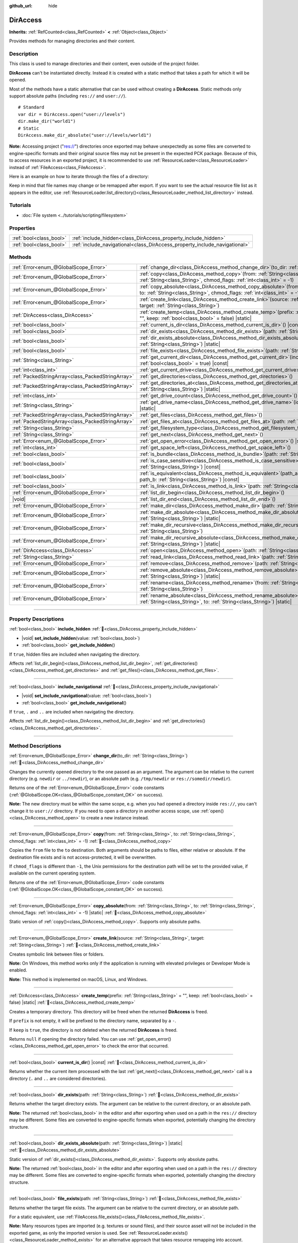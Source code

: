 :github_url: hide

.. meta::
	:keywords: directory, path, folder

.. DO NOT EDIT THIS FILE!!!
.. Generated automatically from Godot engine sources.
.. Generator: https://github.com/godotengine/godot/tree/master/doc/tools/make_rst.py.
.. XML source: https://github.com/godotengine/godot/tree/master/doc/classes/DirAccess.xml.

.. _class_DirAccess:

DirAccess
=========

**Inherits:** :ref:`RefCounted<class_RefCounted>` **<** :ref:`Object<class_Object>`

Provides methods for managing directories and their content.

.. rst-class:: classref-introduction-group

Description
-----------

This class is used to manage directories and their content, even outside of the project folder.

\ **DirAccess** can't be instantiated directly. Instead it is created with a static method that takes a path for which it will be opened.

Most of the methods have a static alternative that can be used without creating a **DirAccess**. Static methods only support absolute paths (including ``res://`` and ``user://``).

::

    # Standard
    var dir = DirAccess.open("user://levels")
    dir.make_dir("world1")
    # Static
    DirAccess.make_dir_absolute("user://levels/world1")

\ **Note:** Accessing project ("res://") directories once exported may behave unexpectedly as some files are converted to engine-specific formats and their original source files may not be present in the expected PCK package. Because of this, to access resources in an exported project, it is recommended to use :ref:`ResourceLoader<class_ResourceLoader>` instead of :ref:`FileAccess<class_FileAccess>`.

Here is an example on how to iterate through the files of a directory:


.. tabs::

 .. code-tab:: gdscript

    func dir_contents(path):
        var dir = DirAccess.open(path)
        if dir:
            dir.list_dir_begin()
            var file_name = dir.get_next()
            while file_name != "":
                if dir.current_is_dir():
                    print("Found directory: " + file_name)
                else:
                    print("Found file: " + file_name)
                file_name = dir.get_next()
        else:
            print("An error occurred when trying to access the path.")

 .. code-tab:: csharp

    public void DirContents(string path)
    {
        using var dir = DirAccess.Open(path);
        if (dir != null)
        {
            dir.ListDirBegin();
            string fileName = dir.GetNext();
            while (fileName != "")
            {
                if (dir.CurrentIsDir())
                {
                    GD.Print($"Found directory: {fileName}");
                }
                else
                {
                    GD.Print($"Found file: {fileName}");
                }
                fileName = dir.GetNext();
            }
        }
        else
        {
            GD.Print("An error occurred when trying to access the path.");
        }
    }



Keep in mind that file names may change or be remapped after export. If you want to see the actual resource file list as it appears in the editor, use :ref:`ResourceLoader.list_directory()<class_ResourceLoader_method_list_directory>` instead.

.. rst-class:: classref-introduction-group

Tutorials
---------

- :doc:`File system <../tutorials/scripting/filesystem>`

.. rst-class:: classref-reftable-group

Properties
----------

.. table::
   :widths: auto

   +-------------------------+----------------------------------------------------------------------------+
   | :ref:`bool<class_bool>` | :ref:`include_hidden<class_DirAccess_property_include_hidden>`             |
   +-------------------------+----------------------------------------------------------------------------+
   | :ref:`bool<class_bool>` | :ref:`include_navigational<class_DirAccess_property_include_navigational>` |
   +-------------------------+----------------------------------------------------------------------------+

.. rst-class:: classref-reftable-group

Methods
-------

.. table::
   :widths: auto

   +---------------------------------------------------+-------------------------------------------------------------------------------------------------------------------------------------------------------------------------------------------+
   | :ref:`Error<enum_@GlobalScope_Error>`             | :ref:`change_dir<class_DirAccess_method_change_dir>`\ (\ to_dir\: :ref:`String<class_String>`\ )                                                                                          |
   +---------------------------------------------------+-------------------------------------------------------------------------------------------------------------------------------------------------------------------------------------------+
   | :ref:`Error<enum_@GlobalScope_Error>`             | :ref:`copy<class_DirAccess_method_copy>`\ (\ from\: :ref:`String<class_String>`, to\: :ref:`String<class_String>`, chmod_flags\: :ref:`int<class_int>` = -1\ )                            |
   +---------------------------------------------------+-------------------------------------------------------------------------------------------------------------------------------------------------------------------------------------------+
   | :ref:`Error<enum_@GlobalScope_Error>`             | :ref:`copy_absolute<class_DirAccess_method_copy_absolute>`\ (\ from\: :ref:`String<class_String>`, to\: :ref:`String<class_String>`, chmod_flags\: :ref:`int<class_int>` = -1\ ) |static| |
   +---------------------------------------------------+-------------------------------------------------------------------------------------------------------------------------------------------------------------------------------------------+
   | :ref:`Error<enum_@GlobalScope_Error>`             | :ref:`create_link<class_DirAccess_method_create_link>`\ (\ source\: :ref:`String<class_String>`, target\: :ref:`String<class_String>`\ )                                                  |
   +---------------------------------------------------+-------------------------------------------------------------------------------------------------------------------------------------------------------------------------------------------+
   | :ref:`DirAccess<class_DirAccess>`                 | :ref:`create_temp<class_DirAccess_method_create_temp>`\ (\ prefix\: :ref:`String<class_String>` = "", keep\: :ref:`bool<class_bool>` = false\ ) |static|                                  |
   +---------------------------------------------------+-------------------------------------------------------------------------------------------------------------------------------------------------------------------------------------------+
   | :ref:`bool<class_bool>`                           | :ref:`current_is_dir<class_DirAccess_method_current_is_dir>`\ (\ ) |const|                                                                                                                |
   +---------------------------------------------------+-------------------------------------------------------------------------------------------------------------------------------------------------------------------------------------------+
   | :ref:`bool<class_bool>`                           | :ref:`dir_exists<class_DirAccess_method_dir_exists>`\ (\ path\: :ref:`String<class_String>`\ )                                                                                            |
   +---------------------------------------------------+-------------------------------------------------------------------------------------------------------------------------------------------------------------------------------------------+
   | :ref:`bool<class_bool>`                           | :ref:`dir_exists_absolute<class_DirAccess_method_dir_exists_absolute>`\ (\ path\: :ref:`String<class_String>`\ ) |static|                                                                 |
   +---------------------------------------------------+-------------------------------------------------------------------------------------------------------------------------------------------------------------------------------------------+
   | :ref:`bool<class_bool>`                           | :ref:`file_exists<class_DirAccess_method_file_exists>`\ (\ path\: :ref:`String<class_String>`\ )                                                                                          |
   +---------------------------------------------------+-------------------------------------------------------------------------------------------------------------------------------------------------------------------------------------------+
   | :ref:`String<class_String>`                       | :ref:`get_current_dir<class_DirAccess_method_get_current_dir>`\ (\ include_drive\: :ref:`bool<class_bool>` = true\ ) |const|                                                              |
   +---------------------------------------------------+-------------------------------------------------------------------------------------------------------------------------------------------------------------------------------------------+
   | :ref:`int<class_int>`                             | :ref:`get_current_drive<class_DirAccess_method_get_current_drive>`\ (\ )                                                                                                                  |
   +---------------------------------------------------+-------------------------------------------------------------------------------------------------------------------------------------------------------------------------------------------+
   | :ref:`PackedStringArray<class_PackedStringArray>` | :ref:`get_directories<class_DirAccess_method_get_directories>`\ (\ )                                                                                                                      |
   +---------------------------------------------------+-------------------------------------------------------------------------------------------------------------------------------------------------------------------------------------------+
   | :ref:`PackedStringArray<class_PackedStringArray>` | :ref:`get_directories_at<class_DirAccess_method_get_directories_at>`\ (\ path\: :ref:`String<class_String>`\ ) |static|                                                                   |
   +---------------------------------------------------+-------------------------------------------------------------------------------------------------------------------------------------------------------------------------------------------+
   | :ref:`int<class_int>`                             | :ref:`get_drive_count<class_DirAccess_method_get_drive_count>`\ (\ ) |static|                                                                                                             |
   +---------------------------------------------------+-------------------------------------------------------------------------------------------------------------------------------------------------------------------------------------------+
   | :ref:`String<class_String>`                       | :ref:`get_drive_name<class_DirAccess_method_get_drive_name>`\ (\ idx\: :ref:`int<class_int>`\ ) |static|                                                                                  |
   +---------------------------------------------------+-------------------------------------------------------------------------------------------------------------------------------------------------------------------------------------------+
   | :ref:`PackedStringArray<class_PackedStringArray>` | :ref:`get_files<class_DirAccess_method_get_files>`\ (\ )                                                                                                                                  |
   +---------------------------------------------------+-------------------------------------------------------------------------------------------------------------------------------------------------------------------------------------------+
   | :ref:`PackedStringArray<class_PackedStringArray>` | :ref:`get_files_at<class_DirAccess_method_get_files_at>`\ (\ path\: :ref:`String<class_String>`\ ) |static|                                                                               |
   +---------------------------------------------------+-------------------------------------------------------------------------------------------------------------------------------------------------------------------------------------------+
   | :ref:`String<class_String>`                       | :ref:`get_filesystem_type<class_DirAccess_method_get_filesystem_type>`\ (\ ) |const|                                                                                                      |
   +---------------------------------------------------+-------------------------------------------------------------------------------------------------------------------------------------------------------------------------------------------+
   | :ref:`String<class_String>`                       | :ref:`get_next<class_DirAccess_method_get_next>`\ (\ )                                                                                                                                    |
   +---------------------------------------------------+-------------------------------------------------------------------------------------------------------------------------------------------------------------------------------------------+
   | :ref:`Error<enum_@GlobalScope_Error>`             | :ref:`get_open_error<class_DirAccess_method_get_open_error>`\ (\ ) |static|                                                                                                               |
   +---------------------------------------------------+-------------------------------------------------------------------------------------------------------------------------------------------------------------------------------------------+
   | :ref:`int<class_int>`                             | :ref:`get_space_left<class_DirAccess_method_get_space_left>`\ (\ )                                                                                                                        |
   +---------------------------------------------------+-------------------------------------------------------------------------------------------------------------------------------------------------------------------------------------------+
   | :ref:`bool<class_bool>`                           | :ref:`is_bundle<class_DirAccess_method_is_bundle>`\ (\ path\: :ref:`String<class_String>`\ ) |const|                                                                                      |
   +---------------------------------------------------+-------------------------------------------------------------------------------------------------------------------------------------------------------------------------------------------+
   | :ref:`bool<class_bool>`                           | :ref:`is_case_sensitive<class_DirAccess_method_is_case_sensitive>`\ (\ path\: :ref:`String<class_String>`\ ) |const|                                                                      |
   +---------------------------------------------------+-------------------------------------------------------------------------------------------------------------------------------------------------------------------------------------------+
   | :ref:`bool<class_bool>`                           | :ref:`is_equivalent<class_DirAccess_method_is_equivalent>`\ (\ path_a\: :ref:`String<class_String>`, path_b\: :ref:`String<class_String>`\ ) |const|                                      |
   +---------------------------------------------------+-------------------------------------------------------------------------------------------------------------------------------------------------------------------------------------------+
   | :ref:`bool<class_bool>`                           | :ref:`is_link<class_DirAccess_method_is_link>`\ (\ path\: :ref:`String<class_String>`\ )                                                                                                  |
   +---------------------------------------------------+-------------------------------------------------------------------------------------------------------------------------------------------------------------------------------------------+
   | :ref:`Error<enum_@GlobalScope_Error>`             | :ref:`list_dir_begin<class_DirAccess_method_list_dir_begin>`\ (\ )                                                                                                                        |
   +---------------------------------------------------+-------------------------------------------------------------------------------------------------------------------------------------------------------------------------------------------+
   | |void|                                            | :ref:`list_dir_end<class_DirAccess_method_list_dir_end>`\ (\ )                                                                                                                            |
   +---------------------------------------------------+-------------------------------------------------------------------------------------------------------------------------------------------------------------------------------------------+
   | :ref:`Error<enum_@GlobalScope_Error>`             | :ref:`make_dir<class_DirAccess_method_make_dir>`\ (\ path\: :ref:`String<class_String>`\ )                                                                                                |
   +---------------------------------------------------+-------------------------------------------------------------------------------------------------------------------------------------------------------------------------------------------+
   | :ref:`Error<enum_@GlobalScope_Error>`             | :ref:`make_dir_absolute<class_DirAccess_method_make_dir_absolute>`\ (\ path\: :ref:`String<class_String>`\ ) |static|                                                                     |
   +---------------------------------------------------+-------------------------------------------------------------------------------------------------------------------------------------------------------------------------------------------+
   | :ref:`Error<enum_@GlobalScope_Error>`             | :ref:`make_dir_recursive<class_DirAccess_method_make_dir_recursive>`\ (\ path\: :ref:`String<class_String>`\ )                                                                            |
   +---------------------------------------------------+-------------------------------------------------------------------------------------------------------------------------------------------------------------------------------------------+
   | :ref:`Error<enum_@GlobalScope_Error>`             | :ref:`make_dir_recursive_absolute<class_DirAccess_method_make_dir_recursive_absolute>`\ (\ path\: :ref:`String<class_String>`\ ) |static|                                                 |
   +---------------------------------------------------+-------------------------------------------------------------------------------------------------------------------------------------------------------------------------------------------+
   | :ref:`DirAccess<class_DirAccess>`                 | :ref:`open<class_DirAccess_method_open>`\ (\ path\: :ref:`String<class_String>`\ ) |static|                                                                                               |
   +---------------------------------------------------+-------------------------------------------------------------------------------------------------------------------------------------------------------------------------------------------+
   | :ref:`String<class_String>`                       | :ref:`read_link<class_DirAccess_method_read_link>`\ (\ path\: :ref:`String<class_String>`\ )                                                                                              |
   +---------------------------------------------------+-------------------------------------------------------------------------------------------------------------------------------------------------------------------------------------------+
   | :ref:`Error<enum_@GlobalScope_Error>`             | :ref:`remove<class_DirAccess_method_remove>`\ (\ path\: :ref:`String<class_String>`\ )                                                                                                    |
   +---------------------------------------------------+-------------------------------------------------------------------------------------------------------------------------------------------------------------------------------------------+
   | :ref:`Error<enum_@GlobalScope_Error>`             | :ref:`remove_absolute<class_DirAccess_method_remove_absolute>`\ (\ path\: :ref:`String<class_String>`\ ) |static|                                                                         |
   +---------------------------------------------------+-------------------------------------------------------------------------------------------------------------------------------------------------------------------------------------------+
   | :ref:`Error<enum_@GlobalScope_Error>`             | :ref:`rename<class_DirAccess_method_rename>`\ (\ from\: :ref:`String<class_String>`, to\: :ref:`String<class_String>`\ )                                                                  |
   +---------------------------------------------------+-------------------------------------------------------------------------------------------------------------------------------------------------------------------------------------------+
   | :ref:`Error<enum_@GlobalScope_Error>`             | :ref:`rename_absolute<class_DirAccess_method_rename_absolute>`\ (\ from\: :ref:`String<class_String>`, to\: :ref:`String<class_String>`\ ) |static|                                       |
   +---------------------------------------------------+-------------------------------------------------------------------------------------------------------------------------------------------------------------------------------------------+

.. rst-class:: classref-section-separator

----

.. rst-class:: classref-descriptions-group

Property Descriptions
---------------------

.. _class_DirAccess_property_include_hidden:

.. rst-class:: classref-property

:ref:`bool<class_bool>` **include_hidden** :ref:`🔗<class_DirAccess_property_include_hidden>`

.. rst-class:: classref-property-setget

- |void| **set_include_hidden**\ (\ value\: :ref:`bool<class_bool>`\ )
- :ref:`bool<class_bool>` **get_include_hidden**\ (\ )

If ``true``, hidden files are included when navigating the directory.

Affects :ref:`list_dir_begin()<class_DirAccess_method_list_dir_begin>`, :ref:`get_directories()<class_DirAccess_method_get_directories>` and :ref:`get_files()<class_DirAccess_method_get_files>`.

.. rst-class:: classref-item-separator

----

.. _class_DirAccess_property_include_navigational:

.. rst-class:: classref-property

:ref:`bool<class_bool>` **include_navigational** :ref:`🔗<class_DirAccess_property_include_navigational>`

.. rst-class:: classref-property-setget

- |void| **set_include_navigational**\ (\ value\: :ref:`bool<class_bool>`\ )
- :ref:`bool<class_bool>` **get_include_navigational**\ (\ )

If ``true``, ``.`` and ``..`` are included when navigating the directory.

Affects :ref:`list_dir_begin()<class_DirAccess_method_list_dir_begin>` and :ref:`get_directories()<class_DirAccess_method_get_directories>`.

.. rst-class:: classref-section-separator

----

.. rst-class:: classref-descriptions-group

Method Descriptions
-------------------

.. _class_DirAccess_method_change_dir:

.. rst-class:: classref-method

:ref:`Error<enum_@GlobalScope_Error>` **change_dir**\ (\ to_dir\: :ref:`String<class_String>`\ ) :ref:`🔗<class_DirAccess_method_change_dir>`

Changes the currently opened directory to the one passed as an argument. The argument can be relative to the current directory (e.g. ``newdir`` or ``../newdir``), or an absolute path (e.g. ``/tmp/newdir`` or ``res://somedir/newdir``).

Returns one of the :ref:`Error<enum_@GlobalScope_Error>` code constants (:ref:`@GlobalScope.OK<class_@GlobalScope_constant_OK>` on success).

\ **Note:** The new directory must be within the same scope, e.g. when you had opened a directory inside ``res://``, you can't change it to ``user://`` directory. If you need to open a directory in another access scope, use :ref:`open()<class_DirAccess_method_open>` to create a new instance instead.

.. rst-class:: classref-item-separator

----

.. _class_DirAccess_method_copy:

.. rst-class:: classref-method

:ref:`Error<enum_@GlobalScope_Error>` **copy**\ (\ from\: :ref:`String<class_String>`, to\: :ref:`String<class_String>`, chmod_flags\: :ref:`int<class_int>` = -1\ ) :ref:`🔗<class_DirAccess_method_copy>`

Copies the ``from`` file to the ``to`` destination. Both arguments should be paths to files, either relative or absolute. If the destination file exists and is not access-protected, it will be overwritten.

If ``chmod_flags`` is different than ``-1``, the Unix permissions for the destination path will be set to the provided value, if available on the current operating system.

Returns one of the :ref:`Error<enum_@GlobalScope_Error>` code constants (:ref:`@GlobalScope.OK<class_@GlobalScope_constant_OK>` on success).

.. rst-class:: classref-item-separator

----

.. _class_DirAccess_method_copy_absolute:

.. rst-class:: classref-method

:ref:`Error<enum_@GlobalScope_Error>` **copy_absolute**\ (\ from\: :ref:`String<class_String>`, to\: :ref:`String<class_String>`, chmod_flags\: :ref:`int<class_int>` = -1\ ) |static| :ref:`🔗<class_DirAccess_method_copy_absolute>`

Static version of :ref:`copy()<class_DirAccess_method_copy>`. Supports only absolute paths.

.. rst-class:: classref-item-separator

----

.. _class_DirAccess_method_create_link:

.. rst-class:: classref-method

:ref:`Error<enum_@GlobalScope_Error>` **create_link**\ (\ source\: :ref:`String<class_String>`, target\: :ref:`String<class_String>`\ ) :ref:`🔗<class_DirAccess_method_create_link>`

Creates symbolic link between files or folders.

\ **Note:** On Windows, this method works only if the application is running with elevated privileges or Developer Mode is enabled.

\ **Note:** This method is implemented on macOS, Linux, and Windows.

.. rst-class:: classref-item-separator

----

.. _class_DirAccess_method_create_temp:

.. rst-class:: classref-method

:ref:`DirAccess<class_DirAccess>` **create_temp**\ (\ prefix\: :ref:`String<class_String>` = "", keep\: :ref:`bool<class_bool>` = false\ ) |static| :ref:`🔗<class_DirAccess_method_create_temp>`

Creates a temporary directory. This directory will be freed when the returned **DirAccess** is freed.

If ``prefix`` is not empty, it will be prefixed to the directory name, separated by a ``-``.

If ``keep`` is ``true``, the directory is not deleted when the returned **DirAccess** is freed.

Returns ``null`` if opening the directory failed. You can use :ref:`get_open_error()<class_DirAccess_method_get_open_error>` to check the error that occurred.

.. rst-class:: classref-item-separator

----

.. _class_DirAccess_method_current_is_dir:

.. rst-class:: classref-method

:ref:`bool<class_bool>` **current_is_dir**\ (\ ) |const| :ref:`🔗<class_DirAccess_method_current_is_dir>`

Returns whether the current item processed with the last :ref:`get_next()<class_DirAccess_method_get_next>` call is a directory (``.`` and ``..`` are considered directories).

.. rst-class:: classref-item-separator

----

.. _class_DirAccess_method_dir_exists:

.. rst-class:: classref-method

:ref:`bool<class_bool>` **dir_exists**\ (\ path\: :ref:`String<class_String>`\ ) :ref:`🔗<class_DirAccess_method_dir_exists>`

Returns whether the target directory exists. The argument can be relative to the current directory, or an absolute path.

\ **Note:** The returned :ref:`bool<class_bool>` in the editor and after exporting when used on a path in the ``res://`` directory may be different. Some files are converted to engine-specific formats when exported, potentially changing the directory structure.

.. rst-class:: classref-item-separator

----

.. _class_DirAccess_method_dir_exists_absolute:

.. rst-class:: classref-method

:ref:`bool<class_bool>` **dir_exists_absolute**\ (\ path\: :ref:`String<class_String>`\ ) |static| :ref:`🔗<class_DirAccess_method_dir_exists_absolute>`

Static version of :ref:`dir_exists()<class_DirAccess_method_dir_exists>`. Supports only absolute paths.

\ **Note:** The returned :ref:`bool<class_bool>` in the editor and after exporting when used on a path in the ``res://`` directory may be different. Some files are converted to engine-specific formats when exported, potentially changing the directory structure.

.. rst-class:: classref-item-separator

----

.. _class_DirAccess_method_file_exists:

.. rst-class:: classref-method

:ref:`bool<class_bool>` **file_exists**\ (\ path\: :ref:`String<class_String>`\ ) :ref:`🔗<class_DirAccess_method_file_exists>`

Returns whether the target file exists. The argument can be relative to the current directory, or an absolute path.

For a static equivalent, use :ref:`FileAccess.file_exists()<class_FileAccess_method_file_exists>`.

\ **Note:** Many resources types are imported (e.g. textures or sound files), and their source asset will not be included in the exported game, as only the imported version is used. See :ref:`ResourceLoader.exists()<class_ResourceLoader_method_exists>` for an alternative approach that takes resource remapping into account.

.. rst-class:: classref-item-separator

----

.. _class_DirAccess_method_get_current_dir:

.. rst-class:: classref-method

:ref:`String<class_String>` **get_current_dir**\ (\ include_drive\: :ref:`bool<class_bool>` = true\ ) |const| :ref:`🔗<class_DirAccess_method_get_current_dir>`

Returns the absolute path to the currently opened directory (e.g. ``res://folder`` or ``C:\tmp\folder``).

.. rst-class:: classref-item-separator

----

.. _class_DirAccess_method_get_current_drive:

.. rst-class:: classref-method

:ref:`int<class_int>` **get_current_drive**\ (\ ) :ref:`🔗<class_DirAccess_method_get_current_drive>`

Returns the currently opened directory's drive index. See :ref:`get_drive_name()<class_DirAccess_method_get_drive_name>` to convert returned index to the name of the drive.

.. rst-class:: classref-item-separator

----

.. _class_DirAccess_method_get_directories:

.. rst-class:: classref-method

:ref:`PackedStringArray<class_PackedStringArray>` **get_directories**\ (\ ) :ref:`🔗<class_DirAccess_method_get_directories>`

Returns a :ref:`PackedStringArray<class_PackedStringArray>` containing filenames of the directory contents, excluding files. The array is sorted alphabetically.

Affected by :ref:`include_hidden<class_DirAccess_property_include_hidden>` and :ref:`include_navigational<class_DirAccess_property_include_navigational>`.

\ **Note:** The returned directories in the editor and after exporting in the ``res://`` directory may differ as some files are converted to engine-specific formats when exported.

.. rst-class:: classref-item-separator

----

.. _class_DirAccess_method_get_directories_at:

.. rst-class:: classref-method

:ref:`PackedStringArray<class_PackedStringArray>` **get_directories_at**\ (\ path\: :ref:`String<class_String>`\ ) |static| :ref:`🔗<class_DirAccess_method_get_directories_at>`

Returns a :ref:`PackedStringArray<class_PackedStringArray>` containing filenames of the directory contents, excluding files, at the given ``path``. The array is sorted alphabetically.

Use :ref:`get_directories()<class_DirAccess_method_get_directories>` if you want more control of what gets included.

\ **Note:** The returned directories in the editor and after exporting in the ``res://`` directory may differ as some files are converted to engine-specific formats when exported.

.. rst-class:: classref-item-separator

----

.. _class_DirAccess_method_get_drive_count:

.. rst-class:: classref-method

:ref:`int<class_int>` **get_drive_count**\ (\ ) |static| :ref:`🔗<class_DirAccess_method_get_drive_count>`

On Windows, returns the number of drives (partitions) mounted on the current filesystem.

On macOS, returns the number of mounted volumes.

On Linux, returns the number of mounted volumes and GTK 3 bookmarks.

On other platforms, the method returns 0.

.. rst-class:: classref-item-separator

----

.. _class_DirAccess_method_get_drive_name:

.. rst-class:: classref-method

:ref:`String<class_String>` **get_drive_name**\ (\ idx\: :ref:`int<class_int>`\ ) |static| :ref:`🔗<class_DirAccess_method_get_drive_name>`

On Windows, returns the name of the drive (partition) passed as an argument (e.g. ``C:``).

On macOS, returns the path to the mounted volume passed as an argument.

On Linux, returns the path to the mounted volume or GTK 3 bookmark passed as an argument.

On other platforms, or if the requested drive does not exist, the method returns an empty String.

.. rst-class:: classref-item-separator

----

.. _class_DirAccess_method_get_files:

.. rst-class:: classref-method

:ref:`PackedStringArray<class_PackedStringArray>` **get_files**\ (\ ) :ref:`🔗<class_DirAccess_method_get_files>`

Returns a :ref:`PackedStringArray<class_PackedStringArray>` containing filenames of the directory contents, excluding directories. The array is sorted alphabetically.

Affected by :ref:`include_hidden<class_DirAccess_property_include_hidden>`.

\ **Note:** When used on a ``res://`` path in an exported project, only the files actually included in the PCK at the given folder level are returned. In practice, this means that since imported resources are stored in a top-level ``.godot/`` folder, only paths to ``*.gd`` and ``*.import`` files are returned (plus a few files such as ``project.godot`` or ``project.binary`` and the project icon). In an exported project, the list of returned files will also vary depending on whether :ref:`ProjectSettings.editor/export/convert_text_resources_to_binary<class_ProjectSettings_property_editor/export/convert_text_resources_to_binary>` is ``true``.

.. rst-class:: classref-item-separator

----

.. _class_DirAccess_method_get_files_at:

.. rst-class:: classref-method

:ref:`PackedStringArray<class_PackedStringArray>` **get_files_at**\ (\ path\: :ref:`String<class_String>`\ ) |static| :ref:`🔗<class_DirAccess_method_get_files_at>`

Returns a :ref:`PackedStringArray<class_PackedStringArray>` containing filenames of the directory contents, excluding directories, at the given ``path``. The array is sorted alphabetically.

Use :ref:`get_files()<class_DirAccess_method_get_files>` if you want more control of what gets included.

\ **Note:** When used on a ``res://`` path in an exported project, only the files included in the PCK at the given folder level are returned. In practice, this means that since imported resources are stored in a top-level ``.godot/`` folder, only paths to ``.gd`` and ``.import`` files are returned (plus a few other files, such as ``project.godot`` or ``project.binary`` and the project icon). In an exported project, the list of returned files will also vary depending on :ref:`ProjectSettings.editor/export/convert_text_resources_to_binary<class_ProjectSettings_property_editor/export/convert_text_resources_to_binary>`.

.. rst-class:: classref-item-separator

----

.. _class_DirAccess_method_get_filesystem_type:

.. rst-class:: classref-method

:ref:`String<class_String>` **get_filesystem_type**\ (\ ) |const| :ref:`🔗<class_DirAccess_method_get_filesystem_type>`

Returns file system type name of the current directory's disk. Returned values are uppercase strings like ``NTFS``, ``FAT32``, ``EXFAT``, ``APFS``, ``EXT4``, ``BTRFS``, and so on.

\ **Note:** This method is implemented on macOS, Linux, Windows and for PCK virtual file system.

.. rst-class:: classref-item-separator

----

.. _class_DirAccess_method_get_next:

.. rst-class:: classref-method

:ref:`String<class_String>` **get_next**\ (\ ) :ref:`🔗<class_DirAccess_method_get_next>`

Returns the next element (file or directory) in the current directory.

The name of the file or directory is returned (and not its full path). Once the stream has been fully processed, the method returns an empty :ref:`String<class_String>` and closes the stream automatically (i.e. :ref:`list_dir_end()<class_DirAccess_method_list_dir_end>` would not be mandatory in such a case).

.. rst-class:: classref-item-separator

----

.. _class_DirAccess_method_get_open_error:

.. rst-class:: classref-method

:ref:`Error<enum_@GlobalScope_Error>` **get_open_error**\ (\ ) |static| :ref:`🔗<class_DirAccess_method_get_open_error>`

Returns the result of the last :ref:`open()<class_DirAccess_method_open>` call in the current thread.

.. rst-class:: classref-item-separator

----

.. _class_DirAccess_method_get_space_left:

.. rst-class:: classref-method

:ref:`int<class_int>` **get_space_left**\ (\ ) :ref:`🔗<class_DirAccess_method_get_space_left>`

Returns the available space on the current directory's disk, in bytes. Returns ``0`` if the platform-specific method to query the available space fails.

.. rst-class:: classref-item-separator

----

.. _class_DirAccess_method_is_bundle:

.. rst-class:: classref-method

:ref:`bool<class_bool>` **is_bundle**\ (\ path\: :ref:`String<class_String>`\ ) |const| :ref:`🔗<class_DirAccess_method_is_bundle>`

Returns ``true`` if the directory is a macOS bundle.

\ **Note:** This method is implemented on macOS.

.. rst-class:: classref-item-separator

----

.. _class_DirAccess_method_is_case_sensitive:

.. rst-class:: classref-method

:ref:`bool<class_bool>` **is_case_sensitive**\ (\ path\: :ref:`String<class_String>`\ ) |const| :ref:`🔗<class_DirAccess_method_is_case_sensitive>`

Returns ``true`` if the file system or directory use case sensitive file names.

\ **Note:** This method is implemented on macOS, Linux (for EXT4 and F2FS filesystems only) and Windows. On other platforms, it always returns ``true``.

.. rst-class:: classref-item-separator

----

.. _class_DirAccess_method_is_equivalent:

.. rst-class:: classref-method

:ref:`bool<class_bool>` **is_equivalent**\ (\ path_a\: :ref:`String<class_String>`, path_b\: :ref:`String<class_String>`\ ) |const| :ref:`🔗<class_DirAccess_method_is_equivalent>`

Returns ``true`` if paths ``path_a`` and ``path_b`` resolve to the same file system object. Returns ``false`` otherwise, even if the files are bit-for-bit identical (e.g., identical copies of the file that are not symbolic links).

.. rst-class:: classref-item-separator

----

.. _class_DirAccess_method_is_link:

.. rst-class:: classref-method

:ref:`bool<class_bool>` **is_link**\ (\ path\: :ref:`String<class_String>`\ ) :ref:`🔗<class_DirAccess_method_is_link>`

Returns ``true`` if the file or directory is a symbolic link, directory junction, or other reparse point.

\ **Note:** This method is implemented on macOS, Linux, and Windows.

.. rst-class:: classref-item-separator

----

.. _class_DirAccess_method_list_dir_begin:

.. rst-class:: classref-method

:ref:`Error<enum_@GlobalScope_Error>` **list_dir_begin**\ (\ ) :ref:`🔗<class_DirAccess_method_list_dir_begin>`

Initializes the stream used to list all files and directories using the :ref:`get_next()<class_DirAccess_method_get_next>` function, closing the currently opened stream if needed. Once the stream has been processed, it should typically be closed with :ref:`list_dir_end()<class_DirAccess_method_list_dir_end>`.

Affected by :ref:`include_hidden<class_DirAccess_property_include_hidden>` and :ref:`include_navigational<class_DirAccess_property_include_navigational>`.

\ **Note:** The order of files and directories returned by this method is not deterministic, and can vary between operating systems. If you want a list of all files or folders sorted alphabetically, use :ref:`get_files()<class_DirAccess_method_get_files>` or :ref:`get_directories()<class_DirAccess_method_get_directories>`.

.. rst-class:: classref-item-separator

----

.. _class_DirAccess_method_list_dir_end:

.. rst-class:: classref-method

|void| **list_dir_end**\ (\ ) :ref:`🔗<class_DirAccess_method_list_dir_end>`

Closes the current stream opened with :ref:`list_dir_begin()<class_DirAccess_method_list_dir_begin>` (whether it has been fully processed with :ref:`get_next()<class_DirAccess_method_get_next>` does not matter).

.. rst-class:: classref-item-separator

----

.. _class_DirAccess_method_make_dir:

.. rst-class:: classref-method

:ref:`Error<enum_@GlobalScope_Error>` **make_dir**\ (\ path\: :ref:`String<class_String>`\ ) :ref:`🔗<class_DirAccess_method_make_dir>`

Creates a directory. The argument can be relative to the current directory, or an absolute path. The target directory should be placed in an already existing directory (to create the full path recursively, see :ref:`make_dir_recursive()<class_DirAccess_method_make_dir_recursive>`).

Returns one of the :ref:`Error<enum_@GlobalScope_Error>` code constants (:ref:`@GlobalScope.OK<class_@GlobalScope_constant_OK>` on success).

.. rst-class:: classref-item-separator

----

.. _class_DirAccess_method_make_dir_absolute:

.. rst-class:: classref-method

:ref:`Error<enum_@GlobalScope_Error>` **make_dir_absolute**\ (\ path\: :ref:`String<class_String>`\ ) |static| :ref:`🔗<class_DirAccess_method_make_dir_absolute>`

Static version of :ref:`make_dir()<class_DirAccess_method_make_dir>`. Supports only absolute paths.

.. rst-class:: classref-item-separator

----

.. _class_DirAccess_method_make_dir_recursive:

.. rst-class:: classref-method

:ref:`Error<enum_@GlobalScope_Error>` **make_dir_recursive**\ (\ path\: :ref:`String<class_String>`\ ) :ref:`🔗<class_DirAccess_method_make_dir_recursive>`

Creates a target directory and all necessary intermediate directories in its path, by calling :ref:`make_dir()<class_DirAccess_method_make_dir>` recursively. The argument can be relative to the current directory, or an absolute path.

Returns one of the :ref:`Error<enum_@GlobalScope_Error>` code constants (:ref:`@GlobalScope.OK<class_@GlobalScope_constant_OK>` on success).

.. rst-class:: classref-item-separator

----

.. _class_DirAccess_method_make_dir_recursive_absolute:

.. rst-class:: classref-method

:ref:`Error<enum_@GlobalScope_Error>` **make_dir_recursive_absolute**\ (\ path\: :ref:`String<class_String>`\ ) |static| :ref:`🔗<class_DirAccess_method_make_dir_recursive_absolute>`

Static version of :ref:`make_dir_recursive()<class_DirAccess_method_make_dir_recursive>`. Supports only absolute paths.

.. rst-class:: classref-item-separator

----

.. _class_DirAccess_method_open:

.. rst-class:: classref-method

:ref:`DirAccess<class_DirAccess>` **open**\ (\ path\: :ref:`String<class_String>`\ ) |static| :ref:`🔗<class_DirAccess_method_open>`

Creates a new **DirAccess** object and opens an existing directory of the filesystem. The ``path`` argument can be within the project tree (``res://folder``), the user directory (``user://folder``) or an absolute path of the user filesystem (e.g. ``/tmp/folder`` or ``C:\tmp\folder``).

Returns ``null`` if opening the directory failed. You can use :ref:`get_open_error()<class_DirAccess_method_get_open_error>` to check the error that occurred.

.. rst-class:: classref-item-separator

----

.. _class_DirAccess_method_read_link:

.. rst-class:: classref-method

:ref:`String<class_String>` **read_link**\ (\ path\: :ref:`String<class_String>`\ ) :ref:`🔗<class_DirAccess_method_read_link>`

Returns target of the symbolic link.

\ **Note:** This method is implemented on macOS, Linux, and Windows.

.. rst-class:: classref-item-separator

----

.. _class_DirAccess_method_remove:

.. rst-class:: classref-method

:ref:`Error<enum_@GlobalScope_Error>` **remove**\ (\ path\: :ref:`String<class_String>`\ ) :ref:`🔗<class_DirAccess_method_remove>`

Permanently deletes the target file or an empty directory. The argument can be relative to the current directory, or an absolute path. If the target directory is not empty, the operation will fail.

If you don't want to delete the file/directory permanently, use :ref:`OS.move_to_trash()<class_OS_method_move_to_trash>` instead.

Returns one of the :ref:`Error<enum_@GlobalScope_Error>` code constants (:ref:`@GlobalScope.OK<class_@GlobalScope_constant_OK>` on success).

.. rst-class:: classref-item-separator

----

.. _class_DirAccess_method_remove_absolute:

.. rst-class:: classref-method

:ref:`Error<enum_@GlobalScope_Error>` **remove_absolute**\ (\ path\: :ref:`String<class_String>`\ ) |static| :ref:`🔗<class_DirAccess_method_remove_absolute>`

Static version of :ref:`remove()<class_DirAccess_method_remove>`. Supports only absolute paths.

.. rst-class:: classref-item-separator

----

.. _class_DirAccess_method_rename:

.. rst-class:: classref-method

:ref:`Error<enum_@GlobalScope_Error>` **rename**\ (\ from\: :ref:`String<class_String>`, to\: :ref:`String<class_String>`\ ) :ref:`🔗<class_DirAccess_method_rename>`

Renames (move) the ``from`` file or directory to the ``to`` destination. Both arguments should be paths to files or directories, either relative or absolute. If the destination file or directory exists and is not access-protected, it will be overwritten.

Returns one of the :ref:`Error<enum_@GlobalScope_Error>` code constants (:ref:`@GlobalScope.OK<class_@GlobalScope_constant_OK>` on success).

.. rst-class:: classref-item-separator

----

.. _class_DirAccess_method_rename_absolute:

.. rst-class:: classref-method

:ref:`Error<enum_@GlobalScope_Error>` **rename_absolute**\ (\ from\: :ref:`String<class_String>`, to\: :ref:`String<class_String>`\ ) |static| :ref:`🔗<class_DirAccess_method_rename_absolute>`

Static version of :ref:`rename()<class_DirAccess_method_rename>`. Supports only absolute paths.

.. |virtual| replace:: :abbr:`virtual (This method should typically be overridden by the user to have any effect.)`
.. |const| replace:: :abbr:`const (This method has no side effects. It doesn't modify any of the instance's member variables.)`
.. |vararg| replace:: :abbr:`vararg (This method accepts any number of arguments after the ones described here.)`
.. |constructor| replace:: :abbr:`constructor (This method is used to construct a type.)`
.. |static| replace:: :abbr:`static (This method doesn't need an instance to be called, so it can be called directly using the class name.)`
.. |operator| replace:: :abbr:`operator (This method describes a valid operator to use with this type as left-hand operand.)`
.. |bitfield| replace:: :abbr:`BitField (This value is an integer composed as a bitmask of the following flags.)`
.. |void| replace:: :abbr:`void (No return value.)`
